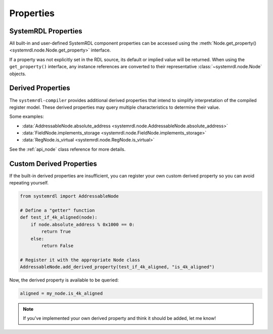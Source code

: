 
Properties
==========

SystemRDL Properties
--------------------

All built-in and user-defined SystemRDL component properties can be accessed
using the :meth:`Node.get_property() <systemrdl.node.Node.get_property>`
interface.

If a property was not explicitly set in the RDL source, its default or implied
value will be returned. When using the ``get_property()`` interface, any
instance references are converted to their
representative :class:`~systemrdl.node.Node` objects.

Derived Properties
------------------

The ``systemrdl-compiler`` provides additional derived properties that intend
to simplify interpretation of the compiled register model. These derived
properties may query multiple characteristics to determine their value.

Some examples:

* :data:`AddressableNode.absolute_address <systemrdl.node.AddressableNode.absolute_address>`
* :data:`FieldNode.implements_storage <systemrdl.node.FieldNode.implements_storage>`
* :data:`RegNode.is_virtual <systemrdl.node.RegNode.is_virtual>`

See the :ref:`api_node` class reference for more details.

Custom Derived Properties
-------------------------

If the built-in derived properties are insufficient, you can register your own
custom derived property so you can avoid repeating yourself.

.. code-block:: python

    from systemrdl import AddressableNode

    # Define a "getter" function
    def test_if_4k_aligned(node):
        if node.absolute_address % 0x1000 == 0:
            return True
        else:
            return False

    # Register it with the appropriate Node class
    AddressableNode.add_derived_property(test_if_4k_aligned, "is_4k_aligned")

Now, the derived property is available to be queried:

.. code-block:: python

    aligned = my_node.is_4k_aligned

.. note:: If you've implemented your own derived property and think it should be added,
    let me know!
